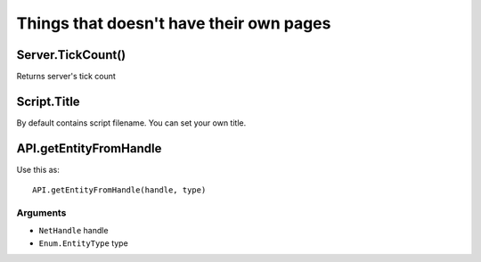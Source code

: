 Things that doesn't have their own pages
=============================================

====================
Server.TickCount()
====================

Returns server's tick count

====================
Script.Title
====================

By default contains script filename. You can set your own title.

=========================
API.getEntityFromHandle
=========================

Use this as::

	API.getEntityFromHandle(handle, type)

^^^^^^^^^^
Arguments
^^^^^^^^^^

* ``NetHandle`` handle

* ``Enum.EntityType`` type
